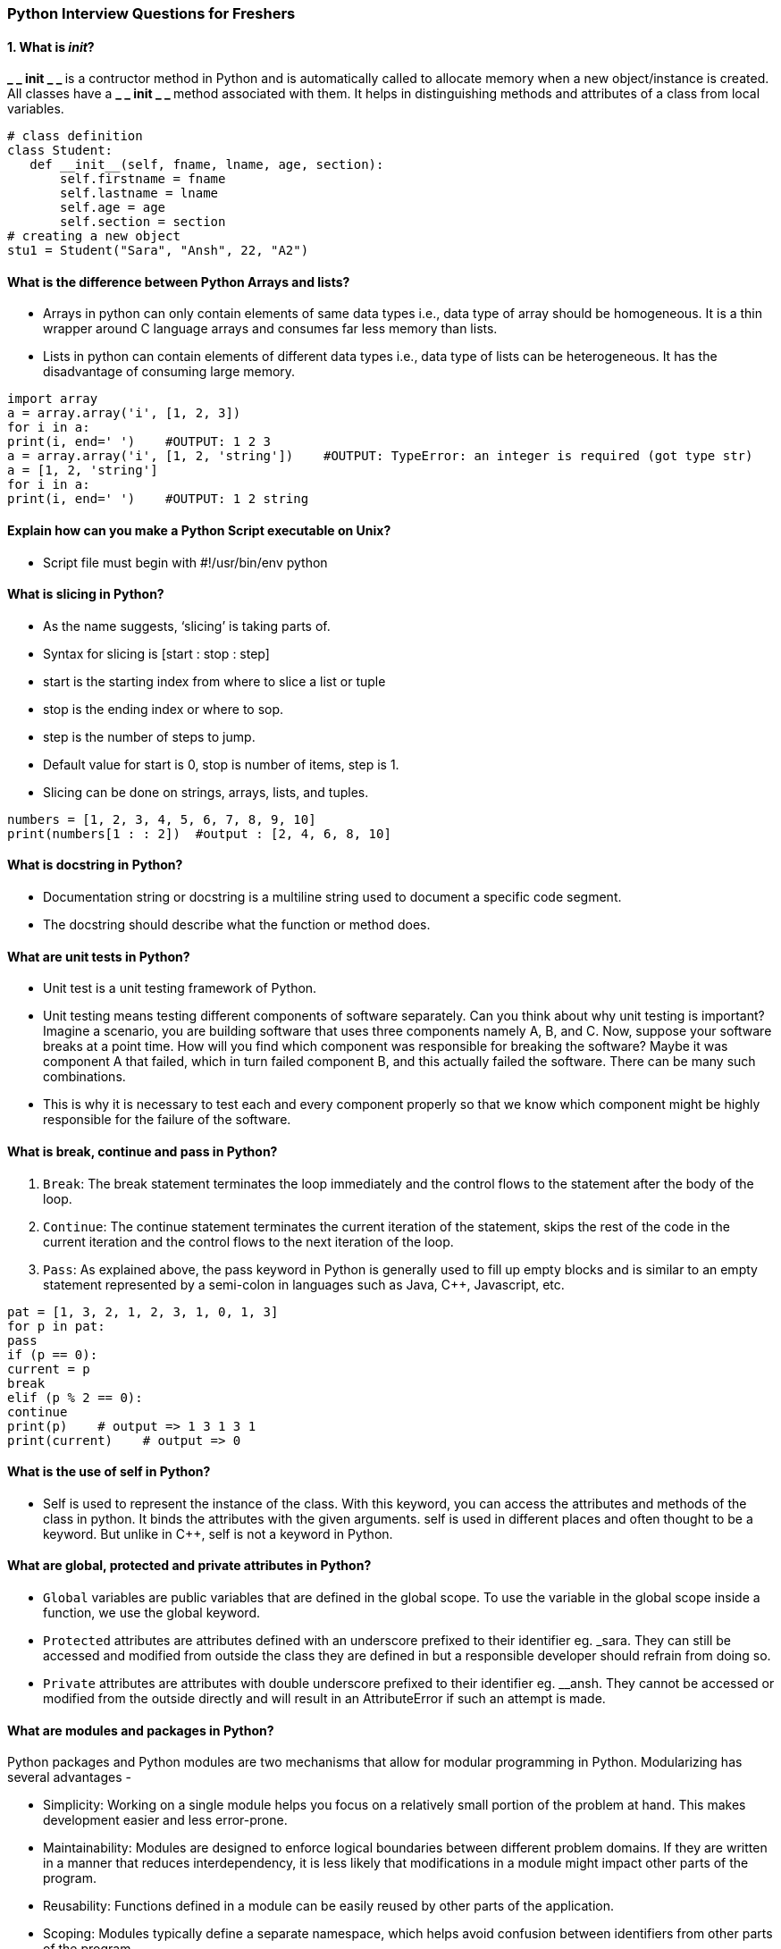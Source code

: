 === Python Interview Questions for Freshers
==== 1. What is __init__?
**_ _ init _ _ ** is a contructor method in Python and is automatically called to allocate memory when a new object/instance is created. All classes have a **_ _ init _ _ ** method associated with them. It helps in distinguishing methods and attributes of a class from local variables.
----
# class definition
class Student:
   def __init__(self, fname, lname, age, section):
       self.firstname = fname
       self.lastname = lname
       self.age = age
       self.section = section
# creating a new object
stu1 = Student("Sara", "Ansh", 22, "A2")
----

==== What is the difference between Python Arrays and lists?
- Arrays in python can only contain elements of same data types i.e., data type of array should be homogeneous. It is a thin wrapper around C language arrays and consumes far less memory than lists.
- Lists in python can contain elements of different data types i.e., data type of lists can be heterogeneous. It has the disadvantage of consuming large memory.
----
import array
a = array.array('i', [1, 2, 3])
for i in a:
print(i, end=' ')    #OUTPUT: 1 2 3
a = array.array('i', [1, 2, 'string'])    #OUTPUT: TypeError: an integer is required (got type str)
a = [1, 2, 'string']
for i in a:
print(i, end=' ')    #OUTPUT: 1 2 string

----

==== Explain how can you make a Python Script executable on Unix?
- Script file must begin with #!/usr/bin/env python

==== What is slicing in Python?
- As the name suggests, ‘slicing’ is taking parts of.
- Syntax for slicing is [start : stop : step]
- start is the starting index from where to slice a list or tuple
- stop is the ending index or where to sop.
- step is the number of steps to jump.
- Default value for start is 0, stop is number of items, step is 1.
- Slicing can be done on strings, arrays, lists, and tuples.
----
numbers = [1, 2, 3, 4, 5, 6, 7, 8, 9, 10]
print(numbers[1 : : 2])  #output : [2, 4, 6, 8, 10]
----
==== What is docstring in Python?
- Documentation string or docstring is a multiline string used to document a specific code segment.
- The docstring should describe what the function or method does.

==== What are unit tests in Python?
- Unit test is a unit testing framework of Python.
- Unit testing means testing different components of software separately. Can you think about why unit testing is important? Imagine a scenario, you are building software that uses three components namely A, B, and C. Now, suppose your software breaks at a point time. How will you find which component was responsible for breaking the software? Maybe it was component A that failed, which in turn failed component B, and this actually failed the software. There can be many such combinations.
- This is why it is necessary to test each and every component properly so that we know which component might be highly responsible for the failure of the software.

====  What is break, continue and pass in Python?

. `Break`:	The break statement terminates the loop immediately and the control flows to the statement after the body of the loop.
. `Continue`:	The continue statement terminates the current iteration of the statement, skips the rest of the code in the current iteration and the control flows to the next iteration of the loop.
. `Pass`:	As explained above, the pass keyword in Python is generally used to fill up empty blocks and is similar to an empty statement represented by a semi-colon in languages such as Java, C++, Javascript, etc.
----
pat = [1, 3, 2, 1, 2, 3, 1, 0, 1, 3]
for p in pat:
pass
if (p == 0):
current = p
break
elif (p % 2 == 0):
continue
print(p)    # output => 1 3 1 3 1
print(current)    # output => 0
----

==== What is the use of self in Python?
- Self is used to represent the instance of the class. With this keyword, you can access the attributes and methods of the class in python. It binds the attributes with the given arguments. self is used in different places and often thought to be a keyword. But unlike in C++, self is not a keyword in Python.

==== What are global, protected and private attributes in Python?
- `Global` variables are public variables that are defined in the global scope. To use the variable in the global scope inside a function, we use the global keyword.
- `Protected` attributes are attributes defined with an underscore prefixed to their identifier eg. _sara. They can still be accessed and modified from outside the class they are defined in but a responsible developer should refrain from doing so.
- `Private` attributes are attributes with double underscore prefixed to their identifier eg. __ansh. They cannot be accessed or modified from the outside directly and will result in an AttributeError if such an attempt is made.

==== What are modules and packages in Python?
Python packages and Python modules are two mechanisms that allow for modular programming in Python. Modularizing has several advantages -

- Simplicity: Working on a single module helps you focus on a relatively small portion of the problem at hand. This makes development easier and less error-prone.
- Maintainability: Modules are designed to enforce logical boundaries between different problem domains. If they are written in a manner that reduces interdependency, it is less likely that modifications in a module might impact other parts of the program.
- Reusability: Functions defined in a module can be easily reused by other parts of the application.
- Scoping: Modules typically define a separate namespace, which helps avoid confusion between identifiers from other parts of the program.
. Modules, in general, are simply Python files with a .py extension and can have a set of functions, classes, or variables defined and implemented. They can be imported and initialized once using the import statement. If partial functionality is needed, import the requisite classes or functions using from foo import bar.

. Packages allow for hierarchial structuring of the module namespace using dot notation. As, modules help avoid clashes between global variable names, in a similar manner, packages help avoid clashes between module names.
Creating a package is easy since it makes use of the system's inherent file structure. So just stuff the modules into a folder and there you have it, the folder name as the package name. Importing a module or its contents from this package requires the package name as prefix to the module name joined by a dot.

NOTE: You can technically import the package as well, but alas, it doesn't import the modules within the package to the local namespace, thus, it is practically useless.

==== What is pass in Python?
The pass keyword represents a null operation in Python. It is generally used for the purpose of filling up empty blocks of code which may execute during runtime but has yet to be written. Without the pass statement in the following code, we may run into some errors during code execution.
----
def myEmptyFunc():
# do nothing
pass
myEmptyFunc()    # nothing happens
## Without the pass keyword
# File "<stdin>", line 3
# IndentationError: expected an indented block
----
==== What are the common built-in data types in Python?

There are several built-in data types in Python. Although, Python doesn't require data types to be defined explicitly during variable declarations type errors are likely to occur if the knowledge of data types and their compatibility with each other are neglected. Python provides type() and isinstance() functions to check the type of these variables. These data types can be grouped into the following categories-

- None Type:
None keyword represents the null values in Python. Boolean equality operation can be performed using these NoneType objects.
|===
| Class Name	 | Description
| NoneType	 | Represents the NULL values in Python.
|===
- Numeric Types:
There are three distinct numeric types - integers, floating-point numbers, and complex numbers. Additionally, booleans are a sub-type of integers.
|===
|Class Name|	Description
|int	|Stores integer literals including hex, octal and binary numbers as integers
|float	|Stores literals containing decimal values and/or exponent signs as floating-point numbers
|complex|	Stores complex numbers in the form (A + Bj) and has attributes: real and imag
|bool	|Stores boolean value (True or False).
|===
NOTE: The standard library also includes fractions to store rational numbers and decimal to store floating-point numbers with user-defined precision.

- Sequence Types:
According to Python Docs, there are three basic Sequence Types - lists, tuples, and range objects. Sequence types have the in and not in operators defined for their traversing their elements. These operators share the same priority as the comparison operations.
|===
|Class Name	|Description
|list	|Mutable sequence used to store collection of items.
|tuple|	Immutable sequence used to store collection of items.
|range	|Represents an immutable sequence of numbers generated during execution.
|str|	Immutable sequence of Unicode code points to store textual data.
|===
NOTE: The standard library also includes additional types for processing: +
1. Binary data such as bytearray bytes memoryview , and +
2. Text strings such as str.

- Mapping Types:
A mapping object can map hashable values to random objects in Python. Mappings objects are mutable and there is currently only one standard mapping type, the dictionary.
|===
|Class Name |	Description
|dict	|Stores comma-separated list of key: value pairs
|===


- Set Types:
Currently, Python has two built-in set types - set and frozenset. set type is mutable and supports methods like add() and remove(). frozenset type is immutable and can't be modified after creation.
|===
|Class Name	|Description
|set	|Mutable unordered collection of distinct hashable objects.
|frozenset	|Immutable collection of distinct hashable objects.

|===
NOTE: set is mutable and thus cannot be used as key for a dictionary. On the other hand, frozenset is immutable and thus, hashable, and can be used as a dictionary key or as an element of another set.

- Modules:
Module is an additional built-in type supported by the Python Interpreter. It supports one special operation, i.e., attribute access: mymod.myobj, where mymod is a module and myobj references a name defined in m's symbol table. The module's symbol table resides in a very special attribute of the module __dict__, but direct assignment to this module is neither possible nor recommended.

- Callable Types:
Callable types are the types to which function call can be applied. They can be user-defined functions, instance methods, generator functions, and some other built-in functions, methods and classes.
Refer to the documentation at docs.python.org for a detailed view of the callable types.

====  What are lists and tuples? What is the key difference between the two?
Lists and Tuples are both sequence data types that can store a collection of objects in Python. The objects stored in both sequences can have different data types. Lists are represented with square brackets ['sara', 6, 0.19], while tuples are represented with parantheses ('ansh', 5, 0.97).
But what is the real difference between the two? The key difference between the two is that while lists are mutable, tuples on the other hand are immutable objects. This means that lists can be modified, appended or sliced on the go but tuples remain constant and cannot be modified in any manner. You can run the following example on Python IDLE to confirm the difference:
----
my_tuple = ('sara', 6, 5, 0.97)
my_list = ['sara', 6, 5, 0.97]
print(my_tuple[0])     # output => 'sara'
print(my_list[0])     # output => 'sara'
my_tuple[0] = 'ansh'    # modifying tuple => throws an error
my_list[0] = 'ansh'    # modifying list => list modified
print(my_tuple[0])     # output => 'sara'
print(my_list[0])     # output => 'ansh'
----
==== What is Scope in Python?
Every object in Python functions within a scope. A scope is a block of code where an object in Python remains relevant. Namespaces uniquely identify all the objects inside a program. However, these namespaces also have a scope defined for them where you could use their objects without any prefix. A few examples of scope created during code execution in Python are as follows:

- A local scope refers to the local objects available in the current function.
- A global scope refers to the objects available throughout the code execution since their inception.
- A module-level scope refers to the global objects of the current module accessible in the program.
- An outermost scope refers to all the built-in names callable in the program. The objects in this scope are searched last to find the name referenced.

NOTE: Local scope objects can be synced with global scope objects using keywords such as global.

==== What is PEP 8 and why is it important?
PEP stands for Python Enhancement Proposal. A PEP is an official design document providing information to the Python community, or describing a new feature for Python or its processes. PEP 8 is especially important since it documents the style guidelines for Python Code. Apparently contributing to the Python open-source community requires you to follow these style guidelines sincerely and strictly.

==== What is an Interpreted language?
An Interpreted language executes its statements line by line. Languages such as Python, Javascript, R, PHP, and Ruby are prime examples of Interpreted languages. Programs written in an interpreted language runs directly from the source code, with no intermediary compilation step.

==== What is a dynamically typed language?
Before we understand a dynamically typed language, we should learn about what typing is. Typing refers to type-checking in programming languages. In a strongly-typed language, such as Python, "1" + 2 will result in a type error since these languages don't allow for "type-coercion" (implicit conversion of data types). On the other hand, a weakly-typed language, such as Javascript, will simply output "12" as result.

Type-checking can be done at two stages -

- Static - Data Types are checked before execution.
- Dynamic - Data Types are checked during execution.

Python is an interpreted language, executes each statement line by line and thus type-checking is done on the fly, during execution. Hence, Python is a Dynamically Typed Language.


====  What is Python? What are the benefits of using Python
Python is a high-level, interpreted, general-purpose programming language. Being a general-purpose language, it can be used to build almost any type of application with the right tools/libraries. Additionally, python supports objects, modules, threads, exception-handling, and automatic memory management which help in modelling real-world problems and building applications to solve these problems.

Benefits of using Python:

- Python is a general-purpose programming language that has a simple, easy-to-learn syntax that emphasizes readability and therefore reduces the cost of program maintenance. Moreover, the language is capable of scripting, is completely open-source, and supports third-party packages encouraging modularity and code reuse.
- Its high-level data structures, combined with dynamic typing and dynamic binding, attract a huge community of developers for Rapid Application Development and deployment.

=== Python Interview Questions for Experienced
=== What are Dict and List comprehensions?
Python comprehensions, like decorators, are syntactic sugar constructs that help build altered and filtered lists, dictionaries, or sets from a given list, dictionary, or set. Using comprehensions saves a lot of time and code that might be considerably more verbose (containing more lines of code). Let's check out some examples, where comprehensions can be truly beneficial:

- `Performing mathematical operations on the entire list`
----
my_list = [2, 3, 5, 7, 11]
squared_list = [x**2 for x in my_list]    # list comprehension
# output => [4 , 9 , 25 , 49 , 121]
squared_dict = {x:x**2 for x in my_list}    # dict comprehension
# output => {11: 121, 2: 4 , 3: 9 , 5: 25 , 7: 49}
----


- `Performing conditional filtering operations on the entire list`
----
my_list = [2, 3, 5, 7, 11]
squared_list = [x**2 for x in my_list if x%2 != 0]    # list comprehension
# output => [9 , 25 , 49 , 121]
squared_dict = {x:x**2 for x in my_list if x%2 != 0}    # dict comprehension
# output => {11: 121, 3: 9 , 5: 25 , 7: 49}
----
- `Combining multiple lists into one`

Comprehensions allow for multiple iterators and hence, can be used to combine multiple lists into one.
----
a = [1, 2, 3]
b = [7, 8, 9]
[(x + y) for (x,y) in zip(a,b)]  # parallel iterators
# output => [8, 10, 12]
[(x,y) for x in a for y in b]    # nested iterators
# output => [(1, 7), (1, 8), (1, 9), (2, 7), (2, 8), (2, 9), (3, 7), (3, 8), (3, 9)]
----
- `Flattening a multi-dimensional list`

A similar approach of nested iterators (as above) can be applied to flatten a multi-dimensional list or work upon its inner elements.
----
my_list = [[10,20,30],[40,50,60],[70,80,90]]
flattened = [x for temp in my_list for x in temp]
# output => [10, 20, 30, 40, 50, 60, 70, 80, 90]
----
NOTE: List comprehensions have the same effect as the map method in other languages. They follow the mathematical set builder notation rather than map and filter functions in Python.

==== What are decorators in Python?
Decorators in Python are essentially functions that add functionality to an existing function in Python without changing the structure of the function itself. They are represented the @decorator_name in Python and are called in a bottom-up fashion. For example:
----
# decorator function to convert to lowercase
def lowercase_decorator(function):
   def wrapper():
       func = function()
       string_lowercase = func.lower()
       return string_lowercase
   return wrapper
# decorator function to split words
def splitter_decorator(function):
   def wrapper():
       func = function()
       string_split = func.split()
       return string_split
   return wrapper
@splitter_decorator # this is executed next
@lowercase_decorator # this is executed first
def hello():
   return 'Hello World'
hello()   # output => [ 'hello' , 'world' ]
----
The beauty of the decorators lies in the fact that besides adding functionality to the output of the method, they can even accept arguments for functions and can further modify those arguments before passing it to the function itself. The inner nested function, i.e. 'wrapper' function, plays a significant role here. It is implemented to enforce encapsulation and thus, keep itself hidden from the global scope.
----
# decorator function to capitalize names
def names_decorator(function):
   def wrapper(arg1, arg2):
       arg1 = arg1.capitalize()
       arg2 = arg2.capitalize()
       string_hello = function(arg1, arg2)
       return string_hello
   return wrapper
@names_decorator
def say_hello(name1, name2):
   return 'Hello ' + name1 + '! Hello ' + name2 + '!'
say_hello('sara', 'ansh')   # output => 'Hello Sara! Hello Ansh!'

----
==== What is Scope Resolution in Python?

Sometimes objects within the same scope have the same name but function differently. In such cases, scope resolution comes into play in Python automatically. A few examples of such behavior are:

- Python modules namely 'math' and 'cmath' have a lot of functions that are common to both of them - log10(), acos(), exp() etc. To resolve this ambiguity, it is necessary to prefix them with their respective module, like math.exp() and cmath.exp().
- Consider the code below, an object temp has been initialized to 10 globally and then to 20 on function call. However, the function call didn't change the value of the temp globally. Here, we can observe that Python draws a clear line between global and local variables, treating their namespaces as separate identities.
temp = 10   # global-scope variable
----
temp = 10   # global-scope variable
def func():
     temp = 20   # local-scope variable
     print(temp)
print(temp)   # output => 10
func()    # output => 20
print(temp)   # output => 10
----
This behavior can be overridden using the global keyword inside the function, as shown in the following example:
----
temp = 10   # global-scope variable
def func():
     global temp
     temp = 20   # local-scope variable
     print(temp)
print(temp)   # output => 10
func()    # output => 20
print(temp)   # output => 20
----
==== What are Python namespaces? Why are they used?
A namespace in Python ensures that object names in a program are unique and can be used without any conflict. Python implements these namespaces as dictionaries with 'name as key' mapped to a corresponding 'object as value'. This allows for multiple namespaces to use the same name and map it to a separate object. A few examples of namespaces are as follows:

- Local Namespace includes local names inside a function. the namespace is temporarily created for a function call and gets cleared when the function returns.
- Global Namespace includes names from various imported packages/ modules that are being used in the current project. This namespace is created when the package is imported in the script and lasts until the execution of the script.
- Built-in Namespace includes built-in functions of core Python and built-in names for various types of exceptions.

The lifecycle of a namespace depends upon the scope of objects they are mapped to. If the scope of an object ends, the lifecycle of that namespace comes to an end. Hence, it isn't possible to access inner namespace objects from an outer namespace.

image::python_variables.jpg[]

==== How is memory managed in Python?

- Memory management in Python is handled by the Python Memory Manager. The memory allocated by the manager is in form of a private heap space dedicated to Python. All Python objects are stored in this heap and being private, it is inaccessible to the programmer. Though, python does provide some core API functions to work upon the private heap space.
- Additionally, Python has an in-built garbage collection to recycle the unused memory for the private heap space.

image::Memory_Management_in_Python.jpg[]

==== What is lambda in Python? Why is it used?

Lambda is an anonymous function in Python, that can accept any number of arguments, but can only have a single expression. It is generally used in situations requiring an anonymous function for a short time period. Lambda functions can be used in either of the two ways:

- `Assigning lambda functions to a variable:`
----
mul = lambda a, b : a * b
print(mul(2, 5))    # output => 10
----
- `Wrapping lambda functions inside another function:`
----
def myWrapper(n):
return lambda a : a * n
mulFive = myWrapper(5)
print(mulFive(2))    # output => 10
----
==== Explain how to delete a file in Python?
Use command os.remove(file_name)
----
import os
os.remove("ChangedFile.csv")
print("File Removed!")

----

==== What are negative indexes and why are they used?

- Negative indexes are the indexes from the end of the list or tuple or string.
- **Arr[-1]** means the last element of array ** Arr[]**
----
arr = [1, 2, 3, 4, 5, 6]
#get the last element
print(arr[-1]) #output 6
#get the second last element
print(arr[-2]) #output 5

----
==== What does *args and **kwargs mean?

==== *args

- * args is a special syntax used in the function definition to pass variable-length arguments.
- “*” means variable length and “args” is the name used by convention. You can use any other.

----
def multiply(a, b, *argv):
   mul = a * b
   for num in argv:
       mul *= num
   return mul
print(multiply(1, 2, 3, 4, 5)) #output: 120
----
==== **kwargs

- * * kwargs is a special syntax used in the function definition to pass variable-length keyworded arguments.
- Here, also, “kwargs” is used just by convention. You can use any other name.
- Keyworded argument means a variable that has a name when passed to a function.
- It is actually a dictionary of the variable names and its value.
----
def tellArguments(**kwargs):
   for key, value in kwargs.items():
       print(key + ": " + value)
tellArguments(arg1 = "argument 1", arg2 = "argument 2", arg3 = "argument 3")
#output:
# arg1: argument 1
# arg2: argument 2
# arg3: argument 3

----

==== Explain split() and join() functions in Python?

- You can use split() function to split a string based on a delimiter to a list of strings.
- You can use join() function to join a list of strings based on a delimiter to give a single string.

----
string = "This is a string."
string_list = string.split(' ') #delimiter is ‘space’ character or ‘ ‘
print(string_list) #output: ['This', 'is', 'a', 'string.']
print(' '.join(string_list)) #output: This is a string.
----
==== What are iterators in Python?
- An iterator is an object.
- It remembers its state i.e., where it is during iteration (see code below to see how)
- _ _ iter _ _ () method initializes an iterator.
- It has a _ _ next _ _ () method which returns the next item in iteration and points to the next element. Upon reaching the end of iterable object __next__() must return StopIteration exception.
- It is also self-iterable.
- Iterators are objects with which we can iterate over iterable objects like lists, strings, etc.
----
class ArrayList:
   def __init__(self, number_list):
       self.numbers = number_list
   def __iter__(self):
       self.pos = 0
       return self
   def __next__(self):
       if(self.pos < len(self.numbers)):
           self.pos += 1
           return self.numbers[self.pos - 1]
       else:
           raise StopIteration
array_obj = ArrayList([1, 2, 3])
it = iter(array_obj)
print(next(it)) #output: 2
print(next(it)) #output: 3
print(next(it))
#Throws Exception
#Traceback (most recent call last):
#...
#StopIteration

----
====  How are arguments passed by value or by reference in python?
- Pass by value: Copy of the actual object is passed. Changing the value of the copy of the object will not change the value of the original object.
- Pass by reference: Reference to the actual object is passed. Changing the value of the new object will change the value of the original object.
- In Python, arguments are passed by reference, i.e., reference to the actual object is passed.
----
def appendNumber(arr):
   arr.append(4)
arr = [1, 2, 3]
print(arr)  #Output: => [1, 2, 3]
appendNumber(arr)
print(arr)  #Output: => [1, 2, 3, 4]
----
====  How Python is interpreted?
- Python as a language is not interpreted or compiled. Interpreted or compiled is the property of the implementation. Python is a bytecode(set of interpreter readable instructions) interpreted generally.
- Source code is a file with .py extension.
- Python compiles the source code to a set of instructions for a virtual machine. The Python interpreter is an implementation of that virtual machine. This intermediate format is called “bytecode”.
- .py source code is first compiled to give .pyc which is bytecode. This bytecode can be then interpreted by the official CPython or JIT(Just in Time compiler) compiled by PyPy.

==== What is the difference between .py and .pyc files?
- .py files contain the source code of a program. Whereas, .pyc file contains the bytecode of your program. We get bytecode after compilation of .py file (source code). .pyc files are not created for all the files that you run. It is only created for the files that you import.
- Before executing a python program python interpreter checks for the compiled files. If the file is present, the virtual machine executes it. If not found, it checks for .py file. If found, compiles it to .pyc file and then python virtual machine executes it.
- Having .pyc file saves you the compilation time.

==== What is the use of help() and dir() functions?
- **help()** function in Python is used to display the documentation of modules, classes, functions, keywords, etc. If no parameter is passed to the help() function, then an interactive help utility is launched on the console.
- **dir()** function tries to return a valid list of attributes and methods of the object it is called upon. It behaves differently with different objects, as it aims to produce the most relevant data, rather than the complete information.

 - For Modules/Library objects, it returns a list of all attributes, contained in that module.
- For Class Objects, it returns a list of all valid attributes and base attributes.
- With no arguments passed, it returns a list of attributes in the current scope.

==== What is PYTHONPATH in Python?
PYTHONPATH is an environment variable which you can set to add additional directories where Python will look for modules and packages. This is especially useful in maintaining Python libraries that you do not wish to install in the global default location.

==== What are generators in Python?
- Generators are functions that return an iterable collection of items, one at a time, in a set manner. Generators, in general, are used to create iterators with a different approach. They employ the use of yield keyword rather than return to return a generator object.

Let's try and build a generator for fibonacci numbers -
----
## generate fibonacci numbers upto n
def fib(n):
   p, q = 0, 1
   while(p < n):
       yield p
       p, q = q, p + q
x = fib(10)    # create generator object

## iterating using __next__(), for Python2, use next()
x.__next__()    # output => 0
x.__next__()    # output => 1
x.__next__()    # output => 1
x.__next__()    # output => 2
x.__next__()    # output => 3
x.__next__()    # output => 5
x.__next__()    # output => 8
x.__next__()    # error

## iterating using loop
for i in fib(10):
   print(i)    # output => 0 1 1 2 3 5 8

----
==== What is pickling and unpickling?

Python library offers a feature - serialization out of the box. Serializing an object refers to transforming it into a format that can be stored, so as to be able to deserialize it, later on, to obtain the original object. Here, the pickle module comes into play.

==== Pickling:

- Pickling is the name of the serialization process in Python. Any object in Python can be serialized into a byte stream and dumped as a file in the memory. The process of pickling is compact but pickle objects can be compressed further. Moreover, pickle keeps track of the objects it has serialized and the serialization is portable across versions.
- The function used for the above process is pickle.dump().

==== Unpickling:

- Unpickling is the complete inverse of pickling. It deserializes the byte stream to recreate the objects stored in the file and loads the object to memory.
- The function used for the above process is pickle.load().

NOTE: Python has another, more primitive, serialization module called marshall, which exists primarily to support .pyc files in Python and differs significantly from the pickle.

image::Pickle_Module.jpg[]

====  What is the difference between xrange and range in Python?
- xrange() and range() are quite similar in terms of functionality. They both generate a sequence of integers, with the only difference that range() returns a Python list, whereas, xrange() returns an xrange object.

- So how does that make a difference? It sure does, because unlike range(), xrange() doesn't generate a static list, it creates the value on the go. This technique is commonly used with an object-type generator and has been termed as "yielding".

- Yielding is crucial in applications where memory is a constraint. Creating a static list as in range() can lead to a Memory Error in such conditions, while, xrange() can handle it optimally by using just enough memory for the generator (significantly less in comparison).


----
for i in xrange(10):    # numbers from o to 9
   print i       # output => 0 1 2 3 4 5 6 7 8 9
for i in xrange(1,10):    # numbers from 1 to 9
   print i       # output => 1 2 3 4 5 6 7 8 9
for i in xrange(1, 10, 2):    # skip by two for next
   print i       # output => 1 3 5 7 9
----
NOTE: xrange has been deprecated as of Python 3.x. Now range does exactly the same as what xrange used to do in Python 2.x, since it was way better to use xrange() than the original range() function in Python 2.x.

==== How do you copy an object in Python?
In Python, the assignment statement (= operator) does not copy objects. Instead, it creates a binding between the existing object and the target variable name. To create copies of an object in Python, we need to use the copy module. Moreover, there are two ways of creating copies for the given object using the copy module -

- Shallow Copy is a bit-wise copy of an object. The copied object created has an exact copy of the values in the original object. If either of the values is a reference to other objects, just the reference addresses for the same are copied.
- Deep Copy copies all values recursively from source to target object, i.e. it even duplicates the objects referenced by the source object.

----
from copy import copy, deepcopy
list_1 = [1, 2, [3, 5], 4]
## shallow copy
list_2 = copy(list_1)
list_2[3] = 7
list_2[2].append(6)
list_2    # output => [1, 2, [3, 5, 6], 7]
list_1    # output => [1, 2, [3, 5, 6], 4]
## deep copy
list_3 = deepcopy(list_1)
list_3[3] = 8
list_3[2].append(7)
list_3    # output => [1, 2, [3, 5, 6, 7], 8]
list_1    # output => [1, 2, [3, 5, 6], 4]
----
=== Python OOPS Interview Questions

==== How will you check if a class is a child of another class?
This is done by using a method called issubclass() provided by python. The method tells us if any class is a child of another class by returning true or false accordingly.

For example:
----
class Parent(object):
pass


class Child(Parent):
pass

# Driver Code
print(issubclass(Child, Parent))    #True
print(issubclass(Parent, Child))    #False

----
We can check if an object is an instance of a class by making use of isinstance() method:
----
obj1 = Child()
obj2 = Parent()
print(isinstance(obj2, Child))    #False
print(isinstance(obj2, Parent))   #True

----

==== What is init method in python?
The init method works similarly to the constructors in Java. The method is run as soon as an object is instantiated. It is useful for initializing any attributes or default behaviour of the object at the time of instantiation.
For example:
----
class InterviewbitEmployee:

   # init method / constructor
   def __init__(self, emp_name):
       self.emp_name = emp_name

   # introduce method
   def introduce(self):
       print('Hello, I am ', self.emp_name)

emp = InterviewbitEmployee('Mr Employee')    # __init__ method is called here and initializes the object name with "Mr Employee"
emp.introduce()
----
==== Why is finalize used?
Finalize method is used for freeing up the unmanaged resources and clean up before the garbage collection method is invoked. This helps in performing memory management tasks.

==== Differentiate between new and override modifiers.
The new modifier is used to instruct the compiler to use the new implementation and not the base class function. The Override modifier is useful for overriding a base class function inside the child class.

==== How is an empty class created in python?
An empty class does not have any members defined in it. It is created by using the pass keyword (the pass command does nothing in python). We can create objects for this class outside the class.

For example-
----
class EmptyClassDemo:
   pass
obj=EmptyClassDemo()
obj.name="Interviewbit"
print("Name created= ",obj.name)
----

Output:

Name created = Interviewbit

==== Is it possible to call parent class without its instance creation?
Yes, it is possible if the base class is instantiated by other child classes or if the base class is a static method.

==== Are access specifiers used in python?
Python does not make use of access specifiers specifically like private, public, protected, etc. However, it does not derive this from any variables. It has the concept of imitating the behaviour of variables by making use of a single (protected) or double underscore (private) as prefixed to the variable names. By default, the variables without prefixed underscores are public.

Example:
----
# to demonstrate access specifiers
class InterviewbitEmployee:

    # protected members
    _emp_name = None
    _age = None

    # private members
    __branch = None

    # constructor
    def __init__(self, emp_name, age, branch):
         self._emp_name = emp_name
         self._age = age
         self.__branch = branch

    #public member
    def display():
        print(self._emp_name +" "+self._age+" "+self.__branch)

----
==== How do you access parent members in the child class?
Following are the ways using which you can access parent class members within a child class:

 - By using Parent class name: You can use the name of the parent class to access the attributes as shown in the example below:



----
# Parent class
class A:
   def __init__(self, a_name):
       self.a_name = a_name

# Intermediate class
class B(A):
   def __init__(self, b_name, a_name):
       self.b_name = b_name
       # invoke constructor of class A
       A.__init__(self, a_name)

# Child class
class C(B):
   def __init__(self,c_name, b_name, a_name):
       self.c_name = c_name
       # invoke constructor of class B
       B.__init__(self, b_name, a_name)

   def display_names(self):
       print("A name : ", self.a_name)
       print("B name : ", self.b_name)
       print("C name : ", self.c_name)

#  Driver code
obj1 = C('child', 'intermediate', 'parent')
print(obj1.a_name)
obj1.display_names()
----
- By using super(): The parent class members can be accessed in child class using the super keyword.

----
class Parent(object):
   # Constructor
   def __init__(self, name):
       self.name = name

class Child(Parent):
   # Constructor
   def __init__(self, name, age):
       '''
       In Python 3.x, we can also use super().__init__(name)
       '''
       super(Child, self).__init__(name)
       self.age = age

   def display(self):
      # Note that Parent.name cant be used
      # here since super() is used in the constructor
      print(self.name, self.age)

# Driver Code
obj = Child("Interviewbit", 6)
obj.display()

----
==== How does inheritance work in python? Explain it with an example.
Inheritance gives the power to a class to access all attributes and methods of another class. It aids in code reusability and helps the developer to maintain applications without redundant code. The class inheriting from another class is a child class or also called a derived class. The class from which a child class derives the members are called parent class or superclass.

Python supports different kinds of inheritance, they are:

- Single Inheritance: Child class derives members of one parent class.

image::Single_Inheritance.jpg[]

----
# Parent class
class ParentClass:
    def par_func(self):
         print("I am parent class function")

# Child class
class ChildClass(ParentClass):
    def child_func(self):
         print("I am child class function")

# Driver code
obj1 = ChildClass()
obj1.par_func()
obj1.child_func()
----

- Multi-level Inheritance: The members of the parent class, A, are inherited by child class which is then inherited by another child class, B. The features of the base class and the derived class are further inherited into the new derived class, C. Here, A is the grandfather class of class C.

image:Multi-level_Inheritance.jpg[]

----
# Parent class
class A:
   def __init__(self, a_name):
       self.a_name = a_name

# Intermediate class
class B(A):
   def __init__(self, b_name, a_name):
       self.b_name = b_name
       # invoke constructor of class A
       A.__init__(self, a_name)

# Child class
class C(B):
   def __init__(self,c_name, b_name, a_name):
       self.c_name = c_name
       # invoke constructor of class B
       B.__init__(self, b_name, a_name)

   def display_names(self):
       print("A name : ", self.a_name)
       print("B name : ", self.b_name)
       print("C name : ", self.c_name)

#  Driver code
obj1 = C('child', 'intermediate', 'parent')
print(obj1.a_name)
obj1.display_names()
----
- Multiple Inheritance: This is achieved when one child class derives members from more than one parent class. All features of parent classes are inherited in the child class.
image:Multiple_Inheritance.jpg[]

----
# Parent class1
class Parent1:
   def parent1_func(self):
       print("Hi I am first Parent")

# Parent class2
class Parent2:
   def parent2_func(self):
       print("Hi I am second Parent")

# Child class
class Child(Parent1, Parent2):
   def child_func(self):
       self.parent1_func()
       self.parent2_func()

# Driver's code
obj1 = Child()
obj1.child_func()
----
- Hierarchical Inheritance: When a parent class is derived by more than one child class, it is called hierarchical inheritance.

image::Hierarchical_Inheritance.jpg[]
----
# Base class
class A:
     def a_func(self):
         print("I am from the parent class.")

# 1st Derived class
class B(A):
     def b_func(self):
         print("I am from the first child.")

# 2nd Derived class
class C(A):
     def c_func(self):
         print("I am from the second child.")

# Driver's code
obj1 = B()
obj2 = C()
obj1.a_func()
obj1.b_func()    #child 1 method
obj2.a_func()
obj2.c_func()    #child 2 method

----
==== How do you create a class in Python?
- To create a class in python, we use the keyword “class” as shown in the example below:
----

class InterviewbitEmployee:
   def __init__(self, emp_name):
       self.emp_name = emp_name
----

- To instantiate or create an object from the class created above, we do the following:
----
emp_1=InterviewbitEmployee("Mr. Employee")

----
- To access the name attribute, we just call the attribute using the dot operator as shown below:
----
print(emp_1.emp_name)
# Prints Mr. Employee

----
- To create methods inside the class, we include the methods under the scope of the class as shown below:
----
class InterviewbitEmployee:
   def __init__(self, emp_name):
       self.emp_name = emp_name

   def introduce(self):
       print("Hello I am " + self.emp_name)

----
- The self parameter in the init and introduce functions represent the reference to the current class instance which is used for accessing attributes and methods of that class. The self parameter has to be the first parameter of any method defined inside the class. The method of the class InterviewbitEmployee can be accessed as shown below:
----
emp_1.introduce()

----
The overall program would look like this:

----

class InterviewbitEmployee:
   def __init__(self, emp_name):
       self.emp_name = emp_name

   def introduce(self):
       print("Hello I am " + self.emp_name)

# create an object of InterviewbitEmployee class
emp_1 = InterviewbitEmployee("Mr Employee")
print(emp_1.emp_name)    #print employee name
emp_1.introduce()        #introduce the employee
----

=== Numpy Interview Questions
====  How will you reverse the numpy array using one line of code?
This can be done as shown in the following:
----
reversed_array = arr[::-1]
----

where arr = original given array, reverse_array is the resultant after reversing all elements in the input.

==== How will you find the nearest value in a given numpy array?

We can use the argmin() method of numpy as shown below:

----
import numpy as np
def find_nearest_value(arr, value):
   arr = np.asarray(arr)
   idx = (np.abs(arr - value)).argmin()
   return arr[idx]
#Driver code
arr = np.array([ 0.21169,  0.61391, 0.6341, 0.0131, 0.16541,  0.5645,  0.5742])
value = 0.52
print(find_nearest_value(arr, value)) # Prints 0.5645
----
==== How will you sort the array based on the Nth column?
For example, consider an array arr.
----
arr = np.array([[8, 3, 2],
[3, 6, 5],
[6, 1, 4]])

----

- Let us try to sort the rows by the 2nd column so that we get:
----
[[6, 1, 4],
[8, 3, 2],
[3, 6, 5]]
----

- We can do this by using the sort() method in numpy as:
----
import numpy as np
arr = np.array([[8, 3, 2],
          [3, 6, 5],
          [6, 1, 4]])
#sort the array using np.sort
arr = np.sort(arr.view('i8,i8,i8'),
       order=['f1'],
       axis=0).view(np.int)

----
- We can also perform sorting and that too inplace sorting by doing:
----
arr.view('i8,i8,i8').sort(order=['f1'], axis=0)

----

==== How will you read CSV data into an array in NumPy?

This can be achieved by using the genfromtxt() method by setting the delimiter as a comma.
----
from numpy import genfromtxt
csv_data = genfromtxt('sample_file.csv', delimiter=',')

----
====  How will you efficiently load data from a text file?
We can use the method numpy.loadtxt() which can automatically read the file’s header and footer lines and the comments if any.

This method is highly efficient and even if this method feels less efficient, then the data should be represented in a more efficient format such as CSV etc. Various alternatives can be considered depending on the version of NumPy used.

Following are the file formats that are supported:

- Text files: These files are generally very slow, huge but portable and are human-readable.
- Raw binary: This file does not have any metadata and is not portable. But they are fast.
- Pickle: These are borderline slow and portable but depends on the NumPy versions.
- HDF5: This is known as the High-Powered Kitchen Sink format which supports both PyTables and h5py format.
- .npy: This is NumPy's native binary data format which is extremely simple, efficient and portable.
==== You are given a numpy array and a new column as inputs. How will you delete the second column and replace the column with a new column value?

Example:
----
Given array:

[[35 53 63]
[72 12 22]
[43 84 56]]

----
New Column values:
----
[
   20
   30
   40
]
----
Solution:
----
import numpy as np
#inputs
inputArray = np.array([[35,53,63],[72,12,22],[43,84,56]])
new_col = np.array([[20,30,40]])
# delete 2nd column
arr = np.delete(inputArray , 1, axis = 1)
#insert new_col to array
arr = np.insert(arr , 1, new_col, axis = 1)
print (arr)

----
==== What are the steps to create 1D, 2D and 3D arrays?

- 1D array creation:
----
import numpy as np
one_dimensional_list = [1,2,4]
one_dimensional_arr = np.array(one_dimensional_list)
print("1D array is : ",one_dimensional_arr)
----
- 2D array creation:
----
import numpy as np
two_dimensional_list=[[1,2,3],[4,5,6]]
two_dimensional_arr = np.array(two_dimensional_list)
print("2D array is : ",two_dimensional_arr)
----
- 3D array creation:
----
import numpy as np
three_dimensional_list=[[[1,2,3],[4,5,6],[7,8,9]]]
three_dimensional_arr = np.array(three_dimensional_list)
print("3D array is : ",three_dimensional_arr)
----

- ND array creation: This can be achieved by giving the ndmin attribute. The below example demonstrates the creation of a 6D array:

----
import numpy as np
ndArray = np.array([1, 2, 3, 4], ndmin=6)
print(ndArray)
print('Dimensions of array:', ndArray.ndim)
----

==== How are NumPy arrays advantageous over python lists?

- The list data structure of python is very highly efficient and is capable of performing various functions. But, they have severe limitations when it comes to the computation of vectorized operations which deals with element-wise multiplication and addition. The python lists also require the information regarding the type of every element which results in overhead as type dispatching code gets executes every time any operation is performed on any element. This is where the NumPy arrays come into the picture as all the limitations of python lists are handled in NumPy arrays.
- Additionally, as the size of the NumPy arrays increases, NumPy becomes around 30x times faster than the Python List. This is because the Numpy arrays are densely packed in the memory due to their homogenous nature. This ensures the memory free up is also faster.

====  What do you understand by NumPy?

image:uses_of_numpy.jpg[]

NumPy is one of the most popular, easy-to-use, versatile, open-source, python-based, general-purpose package that is used for processing arrays. NumPy is short for NUMerical PYthon. This is very famous for its highly optimized tools that result in high performance and powerful N-Dimensional array processing feature that is designed explicitly to work on complex arrays. Due to its popularity and powerful performance and its flexibility to perform various operations like trigonometric operations, algebraic and statistical computations, it is most commonly used in performing scientific computations and various broadcasting functions. The following image shows the applications of NumPy:


====  How will you find the shape of any given NumPy array?
We can use the shape attribute of the numpy array to find the shape. It returns the shape of the array in terms of row count and column count of the array.
----
import numpy as np
arr_two_dim = np.array([("x1","x2", "x3","x4"),
             ("x5","x6", "x7","x8" )])
arr_one_dim = np.array([3,2,4,5,6])
# find and print shape
print("2-D Array Shape: ", arr_two_dim.shape)
print("1-D Array Shape: ", arr_one_dim.shape)
"""
Output:
2-D Array Shape:  (2, 4)
1-D Array Shape:  (5,)
"""

----
=== Python Libraries Interview Questions


==== Differentiate between deep and shallow copies.

- Shallow copy does the task of creating new objects storing references of original elements. This does not undergo recursion to create copies of nested objects. It just copies the reference details of nested objects.
- Deep copy creates an independent and new copy of an object and even copies all the nested objects of the original element recursively.

====  What is main function in python? How do you invoke it?
In the world of programming languages, the main is considered as an entry point of execution for a program. But in python, it is known that the interpreter serially interprets the file line-by-line. This means that python does not provide main() function explicitly. But this doesn't mean that we cannot simulate the execution of main. This can be done by defining user-defined main() function and by using the __name__ property of python file. This __name__ variable is a special built-in variable that points to the name of the current module. This can be done as shown below:
----
def main():
   print("Hi Interviewbit!")
if __name__=="__main__":
   main()
----
==== Are there any tools for identifying bugs and performing static analysis in python?
Yes, there are tools like PyChecker and Pylint which are used as static analysis and linting tools respectively. PyChecker helps find bugs in python source code files and raises alerts for code issues and their complexity. Pylint checks for the module’s coding standards and supports different plugins to enable custom features to meet this requirement.

==== Define PIP.
PIP stands for Python Installer Package. As the name indicates, it is used for installing different python modules. It is a command-line tool providing a seamless interface for installing different python modules. It searches over the internet for the package and installs them into the working directory without the need for any interaction with the user. The syntax for this is:
----
pip install <package_name>

----

==== Define PYTHONPATH.

It is an environment variable used for incorporating additional directories during the import of a module or a package. PYTHONPATH is used for checking if the imported packages or modules are available in the existing directories. Not just that, the interpreter uses this environment variable to identify which module needs to be loaded.

==== Define GIL.
GIL stands for Global Interpreter Lock. This is a mutex used for limiting access to python objects and aids in effective thread synchronization by avoiding deadlocks. GIL helps in achieving multitasking (and not parallel computing). The following diagram represents how GIL works.

image::Global_Interpreter_Lock.jpg[]

Based on the above diagram, there are three threads. First Thread acquires the GIL first and starts the I/O execution. When the I/O operations are done, thread 1 releases the acquired GIL which is then taken up by the second thread. The process repeats and the GIL are used by different threads alternatively until the threads have completed their execution. The threads not having the GIL lock goes into the waiting state and resumes execution only when it acquires the lock.

==== What are the differences between pickling and unpickling?
Pickling is the conversion of python objects to binary form. Whereas, unpickling is the conversion of binary form data to python objects. The pickled objects are used for storing in disks or external memory locations. Unpickled objects are used for getting the data back as python objects upon which processing can be done in python.

Python provides a pickle module for achieving this. Pickling uses the pickle.dump() method to dump python objects into disks. Unpickling uses the pickle.load() method to get back the data as python objects.

image::differences_between_pickling_and_unpickling.jpg[]

==== Can you easily check if all characters in the given string is alphanumeric?
This can be easily done by making use of the isalnum() method that returns true in case the string has only alphanumeric characters.

For Example -
----
"abdc1321".isalnum() #Output: True
"xyz@123$".isalnum() #Output: False
----
Another way is to use match() method from the re (regex) module as shown:
----
import re
print(bool(re.match('[A-Za-z0-9]+$','abdc1321'))) # Output: True
print(bool(re.match('[A-Za-z0-9]+$','xyz@123$'))) # Output: False

----
==== How can you generate random numbers?
Python provides a module called random using which we can generate random numbers.

. We have to import a random module and call the `random()` method as shown below:
** The random() method generates float values lying between 0 and 1 randomly.
----
import random
print(random.random())

----

- To generate customised random numbers between specified ranges, we can use the `randrange()` method
Syntax: `randrange(beginning, end, step)`

For example:
----
import random
print(random.randrange(5,100,2))

----

==== What are lambda functions?

Lambda functions are generally inline, anonymous functions represented by a single expression. They are used for creating function objects during runtime. They can accept any number of parameters. They are usually used where functions are required only for a short period. They can be used as:
----
mul_func = lambda x,y : x*y
print(mul_func(6, 4))
# Output: 24
----
==== What are some of the most commonly used built-in modules in Python?
Python modules are the files having python code which can be functions, variables or classes. These go by .py extension. The most commonly available built-in modules are:

** os
** math
** sys
** random
** re
** datetime
** JSON
==== Differentiate between a package and a module in python.

The module is a single python file. A module can import other modules (other python files) as objects. Whereas, a package is the folder/directory where different sub-packages and the modules reside.

A python module is created by saving a file with the extension of `.py`. This file will have classes and functions that are reusable in the code as well as across modules.

A python package is created by following the below steps:

- Create a directory and give a valid name that represents its operation.
- Place modules of one kind in this directory.
- Create `_ _ init _ _ .py` file in this directory. This lets python know the directory we created is a package. The contents of this package can be imported across different modules in other packages to reuse the functionality.


=== Python Programming Examples
==== How will you access the dataset of a publicly shared spreadsheet in CSV format stored in Google Drive?

We can use the StringIO module from the io module to read from the Google Drive link and then we can use the pandas library using the obtained data source.
----
from io import StringIO
import pandas
csv_link = "https://docs.google.com/spreadsheets/d/..."
data_source = StringIO.StringIO(requests.get(csv_link).content))
dataframe = pd.read_csv(data_source)
print(dataframe.head())
----

==== Write a Program to combine two different dictionaries. While combining, if you find the same keys, you can add the values of these same keys. Output the new dictionary
We can use the Counter method from the collections module

----
from collections import Counter
d1 = {'key1': 50, 'key2': 100, 'key3':200}
d2 = {'key1': 200, 'key2': 100, 'key4':300}
new_dict = Counter(d1) + Counter(d2)
print(new_dict)
----
==== Write a Program to convert date from yyyy-mm-dd format to dd-mm-yyyy format.
We can again use the re module to convert the date string as shown below:

----
import re
def transform_date_format(date):
   return re.sub(r'(\d{4})-(\d{1,2})-(\d{1,2})', '\\3-\\2-\\1', date)
date_input = "2021-08-01"
print(transform_date_format(date_input))
----
You can also use the datetime module as shown below:

----
from datetime import datetime
new_date = datetime.strptime("2021-08-01", "%Y-%m-%d").strftime("%d:%m:%Y")
print(new_data)
----
==== Write a Program to match a string that has the letter ‘a’ followed by 4 to 8 'b’s.
We can use the re module of python to perform regex pattern comparison here.

----
import re
def match_text(txt_data):
       pattern = 'ab{4,8}'
       if re.search(pattern,  txt_data):    #search for pattern in txt_data
           return 'Match found'
       else:
           return('Match not found')
print(match_text("abc"))         #prints Match not found
print(match_text("aabbbbbc"))    #prints Match found
----
==== Write a Program to solve the given equation assuming that a,b,c,m,n,o are constants:

----
ax + by = c
mx + ny = o
----
By solving the equation, we get:
----
a, b, c, m, n, o = 5, 9, 4, 7, 9, 4
temp = a*n - b*m
if n != 0:
   x = (c*n - b*o) / temp
   y = (a*o - m*c) / temp
   print(str(x), str(y))

----
==== Write a Program to add two integers >0 without using the plus operator.
We can use bitwise operators to achieve this.
----
def add_nums(num1, num2):
   while num2 != 0:
       data = num1 & num2
       num1 = num1 ^ num2
       num2 = data << 1
   return num1
print(add_nums(2, 10))
----
==== Write a program to check and return the pairs of a given array A whose sum value is equal to a target value N.
This can be done easily by using the phenomenon of hashing. We can use a hash map to check for the current value of the array, x. If the map has the value of (N-x), then there is our pair.
----
def print_pairs(arr, N):
   # hash set
   hash_set = set()

   for i in range(0, len(arr)):
       val = N-arr[i]
       if (val in hash_set):    #check if N-x is there in set, print the pair
           print("Pairs " + str(arr[i]) + ", " + str(val))
       hash_set.add(arr[i])

# driver code
arr = [1, 2, 40, 3, 9, 4]
N = 3
print_pairs(arr, N)

----
==== Write a program for counting the number of every character of a given text file.
The idea is to use collections and pprint module as shown below:

----
import collections
import pprint
with open("sample_file.txt", 'r') as data:
 count_data = collections.Counter(data.read().upper())
 count_value = pprint.pformat(count_data)
print(count_value)
----

==== WAP (Write a program) which takes a sequence of numbers and check if all numbers are unique.
You can do this by converting the list to set by using set() method and comparing the length of this set with the length of the original list. If found equal, return True.

----
def check_distinct(data_list):
 if len(data_list) == len(set(data_list)):
   return True
 else:
   return False;
print(check_distinct([1,6,5,8]))     #Prints True
print(check_distinct([2,2,5,5,7,8])) #Prints False
----

==== Write python function which takes a variable number of arguments.
A function that takes variable arguments is called a function prototype. Syntax:

----
def function_name(*arg_list)

----

For example:
----
def func(*var):
for i in var:
print(i)
func(1)
func(20,1,6)
----

The * in the function argument represents variable arguments in the function.

=== Python MCQ

==== What is the output of the below code?

----
main_dict={}
def insert_item(item):
if item in main_dict:
main_dict[item] += 1
else:
main_dict[item] = 1
#Driver code
insert_item('Key1')
insert_item('Key2')
insert_item('Key2')
insert_item('Key3')
insert_item('Key1')
print (len(main_dict))
----



++++
<style>
.correct {
  color: green;
}
.incorrect {
  color: red;
}
</style>

<p>Select the correct answer:</p>
<form>
  <input type="radio" name="answer" id="option1" onclick="checkAnswer(this, false)"> 5<br>
  <input type="radio" name="answer" id="option2" onclick="checkAnswer(this, false)"> Runtime error<br>
  <input type="radio" name="answer" id="option3" onclick="checkAnswer(this, false)"> Duplicate Key Exception<br>
  <input type="radio" name="answer" id="option4" onclick="checkAnswer(this, true)"> 3<br>
</form>

<script>
function checkAnswer(element, isCorrect) {
  if (isCorrect) {
    element.parentElement.className = 'correct';
  } else {
    element.parentElement.className = 'incorrect';
  }
}
</script>
++++

//
//
// === Which among the below options picks out negative numbers from the given list.
//
//
// [num for num<0 in list]
//
// [num<0 in list]
//
// [num for num in list if num<0]
//
// [num in list for num<0]
// 3.
// What is the output of the below program?
//
// class Human(object):
// def __init__(self, name):
// self.human_name = name
//
//    def getHumanName(self):
//        return self.human_name
//
//    def isEmployee(self):
//        return False
//
// class IBEmployee(Human):
// def __init__(self, name, emp_id):
// super(IBEmployee, self).__init__(name)
// self.emp_id = emp_id
//
//    def isEmployee(self):
//        return True
//
//    def get_emp_id(self):
//        return self.emp_id
//
// # Driver code
// employee = IBEmployee("Mr Employee", "IB007")
// print(employee.getHumanName(), employee.isEmployee(), employee.get_emp_id()
//
// (None, True, ‘IB007’)
//
// (‘Mr Employee’, True, ‘IB007’)
//
// (“”, False, ‘IB007’)
//
// Runtime error
// 4.
// time.time() in Python returns?
//
//
// Current time.
//
// Current time in milliseconds.
//
// Current time in milliseconds since midnight, January 1, 1970.
//
// Current time in milliseconds since midnight, January 1, 1970 GMT (the Unix time).
// 5.
// Which among the below options will correct the below error obtained while reading “sample_file.csv” in pandas?
//
// Traceback (most recent call last): File "<input>", line 10, in<module> UnicodeEncodeError:
// 'ascii' codec can't encode character.
//
// pd.read_csv(“sample_file.csv”, encoding=‘utf-8’)
//
// pd.read_csv(“sample_file.csv”, compression=‘gzip’)
//
// pd.read_csv(“sample_file.csv”, dialect=‘comma’)
//
// None of the above
// 6.
// Which of the following is untrue for Python namespaces?
//
//
// Python namespaces are implemented as a dictionary in Python.
//
// Python namespaces have keys as addresses of the objects.
//
// Lifecycle of a namespace depends upon the scope of the objects they are mapped to.
//
// Namespaces ensure that object names in a program are unique.
// 7.
// Let func = lambda a, b : (a ** b), what is the output of func(float(10),20) ?
//
//
// 100000000000000000000
//
// 1e+20
//
// 100000000000000000000.0
//
// 1.0e+20
// 8.
// Which among the following options helps us to check whether a pandas dataframe is empty?
//
//
// df.emptyframe
//
// df.blank
//
// df.isempty
//
// df.empty
// 9.
// What is the output of the below code?
//
// class X:
// def __init__(self):
// self.__num1 = 5
// self.num2 = 2
//
//     def display_values(self):
//         print(self.__num1, self.num2)
// class Y(X):
//     def __init__(self):
//         super().__init__()
//         self.__num1 = 1
//         self.num2 = 6
// obj = Y()
// obj.display_values()
//
// 5 6
//
// 1 2
//
// 5 2
//
// 1 6
// 10.
// What is the difference between lists and tuples?
//
//
// List is a sequence data type, while tuple is not.
//
// Tuples are mutable but lists are immutable.
//
// Tuple is a sequence data type, while lists is not.
//
// Lists are mutable but tuples are immutable.
// 11.
// Which statement is false for __init__?
//
//
// __init__ is called manually on object creation.
//
// __init__ is a constructor method in Python.
//
// All classes have a __init__ method associated with them.
//
// __init__ allocates memory for objects.
// 12.
// Let list1 = ['s', 'r', 'a', 's'] and list2 = ['a', 'a', 'n', 'h'], what is the output of ["".join([i, j]) for i, j in zip(list1, list2)]?
//
//
// ['s', 'a', 'r', 'a', 'a', 'n', 's', 'h']
//
// ['s', 'r', 'a', 's', 'a', 'a', 'n', 'h']
//
// ['sa', 'ra', 'an', 'sh']
//
// ['sa', 'sa', 'sn', 'sh', 'ra', 'ra', 'rn', 'rh', 'aa', 'aa', 'an', 'ah', 'sa', 'sa', 'sn', 'sh']
// 13.
// Which of the following is the function responsible for pickling?
//
//
// pickle.save()
//
// pickle.store()
//
// pickle.pickle()
//
// pickle.dump()
// 14.
// How will you find the location of numbers which are multiples of 5 in a series?
//
// import pandas as pd
// import numpy as np
// series_data = pd.Series(np.random.randint(1, 20, 7))
// #insert code here
//
// np.search(series_data % 5)
//
// np.find(series_data % 5 ==0)
//
// np.argwhere(series_data % 5==0)
//
// np.locate(series_data % 5)
// 15.
// Which of the following is a protected attribute?
//
//
// __sara__
//
// __ansh
//
// _sara_
//
// ansh__
// 16.
// What is the output of the below code?
//
// class Person:
// def __init__(self, first_name, last_name):
// self.first_name = first_name
// self.last_name = last_name
//
// first_name = "XYZ"
// person = Person(first_name, "ABC")
// first_name = "LMN"
// person.last_name = "PQR"
// print(person.first_name, person.last_name)
//
// XYZ ABC
//
// XYZ PQR
//
// LMN ABC
//
// LMN PQR
// 17.
// What is the output of the following statement "Hello World"[::-1]?
//
//
// "Hello World"
//
// "World Hello"
//
// "dlroW olleH"
//
// "olleH dlroW"
// 18.
// What is the output of the following program?
//
// class A(object):
// def __init__(self, a):
// self.num = a
// def mul_two(self):
// self.num *= 2
//
// class B(A):
// def __init__(self, a):
// X.__init__(self, a)
// def mul_three(self):
// self.num *= 3
//
// obj = B(4)
// print(obj.num)
//
// obj.mul_two()
// print(obj.num)
//
// obj.mul_three()
// print(obj.num)
//
// 4 8 24
//
// 4 4 64
//
// 4 8 64
//
// None of the above
// 19.
// Suppose list1 = [3,4,5,2,1,0], what is list1 after list1.pop(1)?
//
//
// list1 = [3,4,5,2,1]
//
// list1 = [3,4,5,2,0]
//
// list1 = [3,5,2,1,0]
//
// list1 = [3,4,5,2]



// Python Pandas Interview Questions
// 1. Can you get items of series A that are not available in another series B?
// This can be achieved by using the ~ (not/negation symbol) and isin() method as shown below.
//
// import pandas as pd
// df1 = pd.Series([2, 4, 8, 10, 12])
// df2 = pd.Series([8, 12, 10, 15, 16])
// df1=df1[~df1.isin(df2)]
// print(df1)
// """
// Output:
// 0    2
// 1    4
// dtype: int64
// """
// 2. While importing data from different sources, can the pandas library recognize dates?
// Yes, they can, but with some bit of help. We need to add the parse_dates argument while we are reading data from the sources. Consider an example where we read data from a CSV file, we may encounter different date-time formats that are not readable by the pandas library. In this case, pandas provide flexibility to build our custom date parser with the help of lambda functions as shown below:
//
// import pandas as pd
// from datetime import datetime
// dateparser = lambda date_val: datetime.strptime(date_val, '%Y-%m-%d %H:%M:%S')
// df = pd.read_csv("some_file.csv", parse_dates=['datetime_column'], date_parser=dateparser)
// 3. How will you get the items that are not common to both the given series A and B?
// We can achieve this by first performing the union of both series, then taking the intersection of both series. Then we follow the approach of getting items of union that are not there in the list of the intersection.
//
//
// The following code demonstrates this:
//
// import pandas as pd
// import numpy as np
// df1 = pd.Series([2, 4, 5, 8, 10])
// df2 = pd.Series([8, 10, 13, 15, 17])
// p_union = pd.Series(np.union1d(df1, df2))  # union of series
// p_intersect = pd.Series(np.intersect1d(df1, df2))  # intersection of series
// unique_elements = p_union[~p_union.isin(p_intersect)]
// print(unique_elements)
// """
// Output:
// 0     2
// 1     4
// 2     5
// 5    13
// 6    15
// 7    17
// dtype: int64
// """
// 4. How will you delete indices, rows and columns from a dataframe?
// To delete an Index:
//
// Execute del df.index.name for removing the index by name.
// Alternatively, the df.index.name can be assigned to None.
// For example, if you have the below dataframe:
// Column 1
// Names
// John               1
// Jack               2
// Judy               3
// Jim                4
// To drop the index name “Names”:
// df.index.name = None
// # Or run the below:
// # del df.index.name
// print(df)
// Column 1
// John          1
// Jack          2
// Judy          3
// Jim           4
// To delete row/column from dataframe:
//
// drop() method is used to delete row/column from dataframe.
// The axis argument is passed to the drop method where if the value is 0, it indicates to drop/delete a row and if 1 it has to drop the column.
// Additionally, we can try to delete the rows/columns in place by setting the value of inplace to True. This makes sure that the job is done without the need for reassignment.
// The duplicate values from the row/column can be deleted by using the drop_duplicates() method.
//
// 5. How to add new column to pandas dataframe?
// A new column can be added to a pandas dataframe as follows:
//
// import pandas as pd
// data_info = {'first' : pd.Series([1, 2, 3], index=['a', 'b', 'c']),
// 'second' : pd.Series([1, 2, 3, 4], index=['a', 'b', 'c', 'd'])}
//
// df = pd.DataFrame(data_info)
// #To add new column third
// df['third']=pd.Series([10,20,30],index=['a','b','c'])
// print (df)
// #To add new column fourth
// df['fourth']=df['first']+info['third']
// print (df)
// 6. What do you understand by reindexing in pandas?
// Reindexing is the process of conforming a dataframe to a new index with optional filling logic. If the values are missing in the previous index, then NaN/NA is placed in the location. A new object is returned unless a new index is produced that is equivalent to the current one. The copy value is set to False. This is also used for changing the index of rows and columns in the dataframe.
//
// 7. How will you identify and deal with missing values in a dataframe?
// We can identify if a dataframe has missing values by using the isnull() and isna() methods.
//
// missing_data_count=df.isnull().sum()
// We can handle missing values by either replacing the values in the column with 0 as follows:
//
// df[‘column_name’].fillna(0)
// Or by replacing it with the mean value of the column
//
// df[‘column_name’] = df[‘column_name’].fillna((df[‘column_name’].mean()))
// 8. Can you create a series from the dictionary object in pandas?
// One dimensional array capable of storing different data types is called a series. We can create pandas series from a dictionary object as shown below:
//
// import pandas as pd
// dict_info = {'key1' : 2.0, 'key2' : 3.1, 'key3' : 2.2}
// series_obj = pd.Series(dict_info)
// print (series_obj)
// Output:
// x     2.0
// y     3.1
// z     2.2
// dtype: float64
// If an index is not specified in the input method, then the keys of the dictionaries are sorted in ascending order for constructing the index. In case the index is passed, then values of the index label will be extracted from the dictionary.
//
// 9. How will you combine different pandas dataframes?
// The dataframes can be combines using the below approaches:
//
// append() method: This is used to stack the dataframes horizontally. Syntax:
// df1.append(df2)
// concat() method: This is used to stack dataframes vertically. This is best used when the dataframes have the same columns and similar fields. Syntax:
// pd.concat([df1, df2])
// join() method: This is used for extracting data from various dataframes having one or more common columns.
// df1.join(df2)
// 10. Define pandas dataframe.
// A dataframe is a 2D mutable and tabular structure for representing data labelled with axes - rows and columns.
// The syntax for creating dataframe:
//
// import pandas as pd
// dataframe = pd.DataFrame( data, index, columns, dtype)
// where:
//
// data - Represents various forms like series, map, ndarray, lists, dict etc.
// index - Optional argument that represents an index to row labels.
// columns - Optional argument for column labels.
// Dtype - the data type of each column. Again optional.
// 11. What do you know about pandas?
// Pandas is an open-source, python-based library used in data manipulation applications requiring high performance. The name is derived from “Panel Data” having multidimensional data. This was developed in 2008 by Wes McKinney and was developed for data analysis.
// Pandas are useful in performing 5 major steps of data analysis - Load the data, clean/manipulate it, prepare it, model it, and analyze the data.
